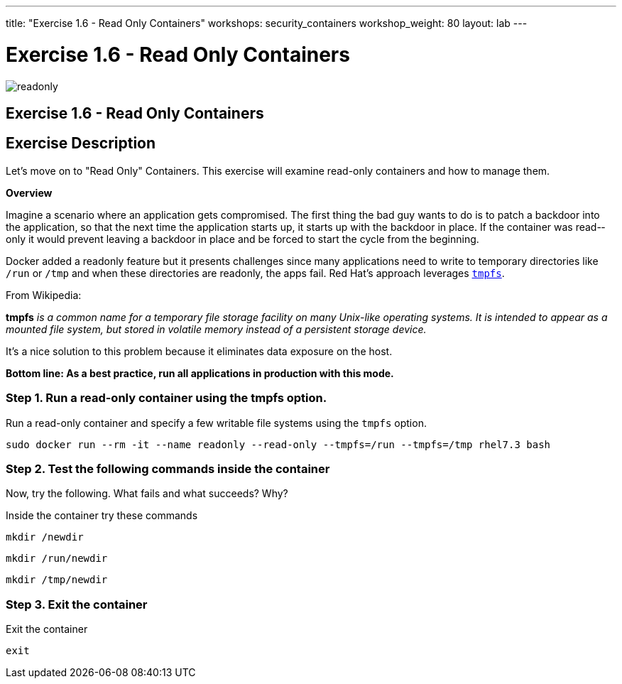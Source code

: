 ---
title: "Exercise 1.6 - Read Only Containers"
workshops: security_containers
workshop_weight: 80
layout: lab
---

:imagesdir: /workshops/security_containers/images

= Exercise 1.6 - Read Only Containers

image::readonly.png[]

== Exercise 1.6 - Read Only Containers

== Exercise Description

Let's move on to "Read Only" Containers. This exercise will examine read-only containers and how to manage them.

*Overview*

Imagine a scenario where an application gets compromised. The first thing the
bad guy wants to do is to patch a backdoor into the application, so that the
next time the application starts up, it starts up with the backdoor in place. If
the container was read-­only it would prevent leaving a backdoor in place and be
forced to start the cycle from the beginning.

Docker added a read­only feature but it presents challenges since many
applications need to write to temporary directories like  `/run` or `/tmp` and
when these directories are read­only, the apps fail. Red Hat’s approach
leverages https://en.wikipedia.org/wiki/Tmpfs[`tmpfs`].

From Wikipedia:

*tmpfs* _is a common name for a temporary file storage facility on many
Unix-like operating systems. It is intended to appear as a mounted file system,
but stored in volatile memory instead of a persistent storage device._

It's a nice solution to this problem because it eliminates data exposure on the
host.

*Bottom line: As a best practice, run all applications in production with this
mode.*

=== Step 1. Run a read-only container using the tmpfs option.

Run a read-only container and specify a few writable file systems using the
­`tmpfs` option.

[source,bash]
----
sudo docker run --rm -it --name readonly --read-only --tmpfs=/run --tmpfs=/tmp rhel7.3 bash
----

=== Step 2. Test the following commands inside the container

Now, try the following. What fails and what succeeds? Why?

.Inside the container try these commands
[source,bash]
----
mkdir /newdir
----

[source,bash]
----
mkdir /run/newdir
----

[source,bash]
----
mkdir /tmp/newdir
----

=== Step 3. Exit the container

.Exit the container
[source,bash]
----
exit
----
